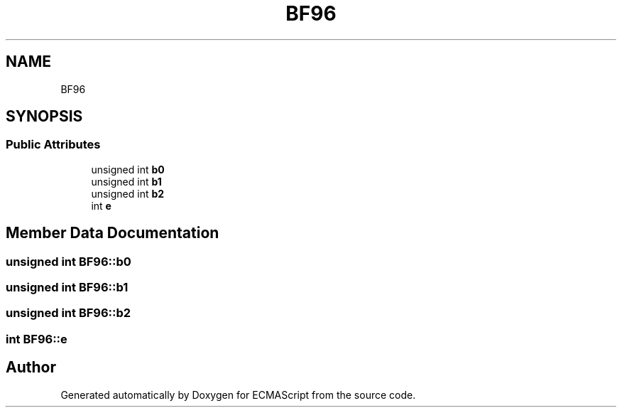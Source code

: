 .TH "BF96" 3 "Sat Jun 10 2017" "ECMAScript" \" -*- nroff -*-
.ad l
.nh
.SH NAME
BF96
.SH SYNOPSIS
.br
.PP
.SS "Public Attributes"

.in +1c
.ti -1c
.RI "unsigned int \fBb0\fP"
.br
.ti -1c
.RI "unsigned int \fBb1\fP"
.br
.ti -1c
.RI "unsigned int \fBb2\fP"
.br
.ti -1c
.RI "int \fBe\fP"
.br
.in -1c
.SH "Member Data Documentation"
.PP 
.SS "unsigned int BF96::b0"

.SS "unsigned int BF96::b1"

.SS "unsigned int BF96::b2"

.SS "int BF96::e"


.SH "Author"
.PP 
Generated automatically by Doxygen for ECMAScript from the source code\&.

